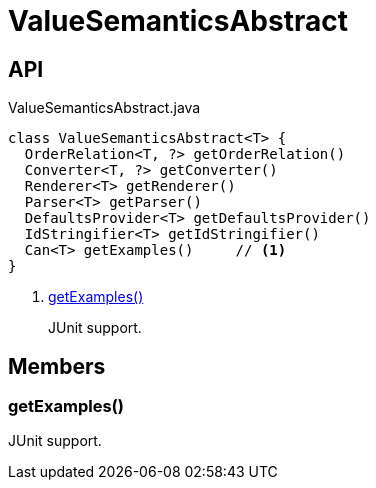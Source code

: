 = ValueSemanticsAbstract
:Notice: Licensed to the Apache Software Foundation (ASF) under one or more contributor license agreements. See the NOTICE file distributed with this work for additional information regarding copyright ownership. The ASF licenses this file to you under the Apache License, Version 2.0 (the "License"); you may not use this file except in compliance with the License. You may obtain a copy of the License at. http://www.apache.org/licenses/LICENSE-2.0 . Unless required by applicable law or agreed to in writing, software distributed under the License is distributed on an "AS IS" BASIS, WITHOUT WARRANTIES OR  CONDITIONS OF ANY KIND, either express or implied. See the License for the specific language governing permissions and limitations under the License.

== API

[source,java]
.ValueSemanticsAbstract.java
----
class ValueSemanticsAbstract<T> {
  OrderRelation<T, ?> getOrderRelation()
  Converter<T, ?> getConverter()
  Renderer<T> getRenderer()
  Parser<T> getParser()
  DefaultsProvider<T> getDefaultsProvider()
  IdStringifier<T> getIdStringifier()
  Can<T> getExamples()     // <.>
}
----

<.> xref:#getExamples_[getExamples()]
+
--
JUnit support.
--

== Members

[#getExamples_]
=== getExamples()

JUnit support.
